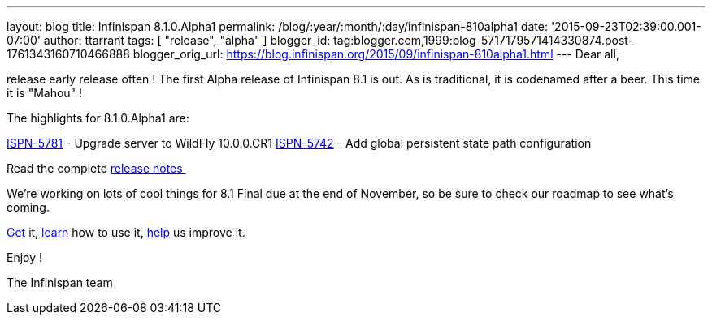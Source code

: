 ---
layout: blog
title: Infinispan 8.1.0.Alpha1
permalink: /blog/:year/:month/:day/infinispan-810alpha1
date: '2015-09-23T02:39:00.001-07:00'
author: ttarrant
tags: [ "release", "alpha" ]
blogger_id: tag:blogger.com,1999:blog-5717179571414330874.post-1761343160710466888
blogger_orig_url: https://blog.infinispan.org/2015/09/infinispan-810alpha1.html
---
Dear all,

release early release often ! The first Alpha release of Infinispan 8.1
is out. As is traditional, it is codenamed after a beer. This time it is
"Mahou" !

The highlights for 8.1.0.Alpha1 are:

https://issues.jboss.org/browse/ISPN-5781[ISPN-5781] - Upgrade server to
WildFly 10.0.0.CR1
https://issues.jboss.org/browse/ISPN-5742[ISPN-5742] - Add global
persistent state path configuration

Read the complete
https://issues.jboss.org/secure/ReleaseNote.jspa?projectId=12310799&version=12328069[release
notes ]

We're working on lots of cool things for 8.1 Final due at the end of
November, so be sure to check our roadmap to see what's coming.

http://infinispan.org/download/[Get] it,
http://infinispan.org/tutorials/[learn] how to use it,
http://infinispan.org/getinvolved/[help] us improve it.

Enjoy !


The Infinispan team

